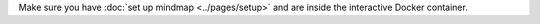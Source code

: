 Make sure you have :doc:`set up mindmap <../pages/setup>` and are inside the interactive Docker container.
